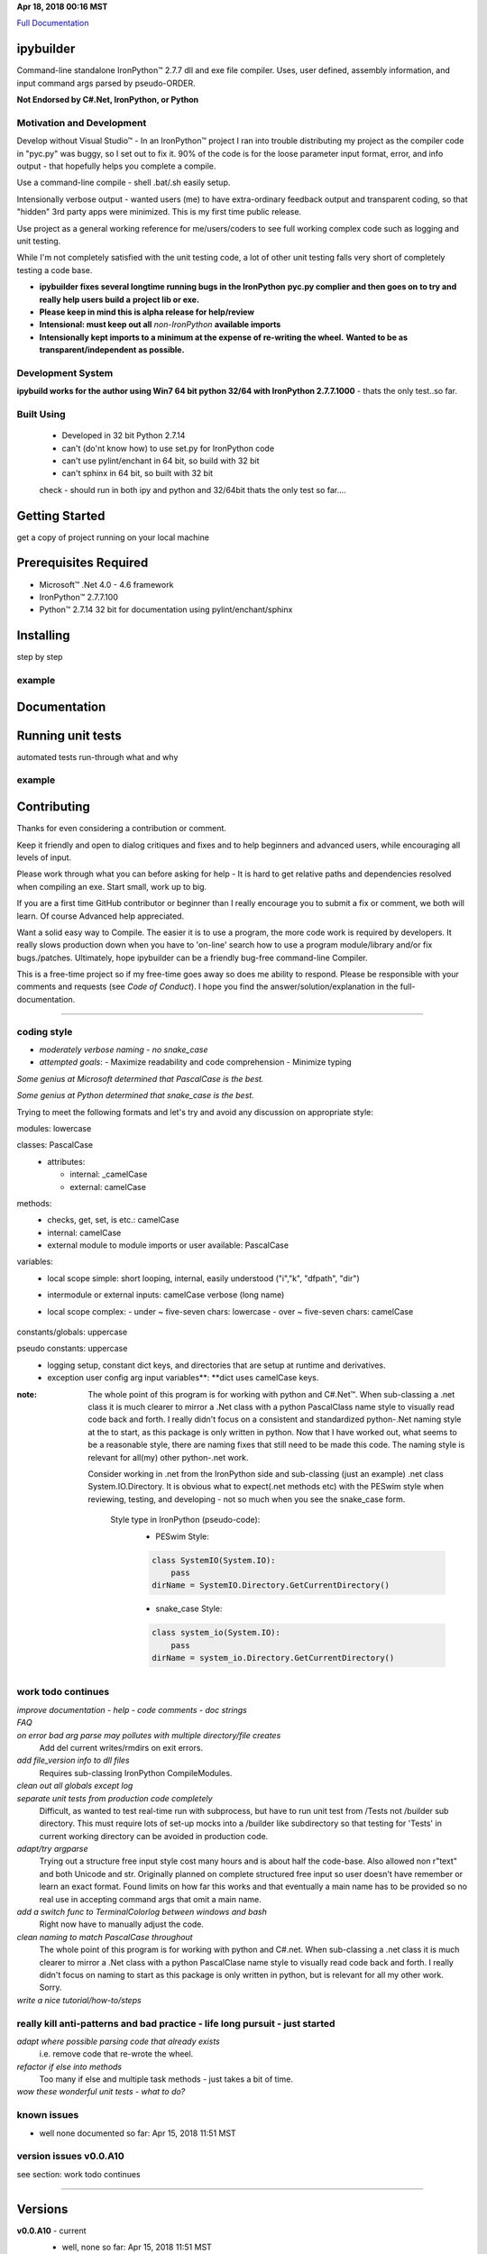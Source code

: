 ..  created on Fri Mar 24 17:26:26 2018
..  author: PE LLC peswin@mindspring.com
..  copyright: 2018, Howard Dunn. Apache 2.0 v2 licensed.
.. _Full Documentation: https://hbdunn.github.io/readme/
.. |trade| unicode:: U+02122


**Apr 18, 2018 00:16 MST**

`Full Documentation`_

ipybuilder
==========

Command-line standalone IronPython™ 2.7.7 dll and exe file compiler. Uses, user
defined, assembly information, and input command args parsed by pseudo-ORDER. 

**Not Endorsed by C#.Net, IronPython, or Python**

Motivation and Development
--------------------------

Develop without Visual Studio\ |trade| - In an IronPython\ |trade| project I
ran into trouble distributing my project as the compiler code in "pyc.py" was
buggy, so I set out to fix it. 90% of the code is for the loose parameter input
format, error, and info output - that hopefully helps you complete a compile.

Use a command-line compile - shell .bat/.sh easily setup.

Intensionally verbose output - wanted users (me) to have extra-ordinary
feedback output and transparent coding, so that "hidden" 3rd party apps were
minimized. This is my first time public release. 

Use project as a general working reference for me/users/coders to see full
working complex code such as logging and unit testing.

While I'm not completely satisfied with the unit testing code, a lot of
other unit testing falls very short of completely testing a code base.
 
- **ipybuilder fixes several longtime running bugs in the IronPython**
  **pyc.py complier and then goes on to try and really help users build a**
  **project lib or exe.**

- **Please keep in mind this is alpha release for help/review**
  
- **Intensional: must keep out all** *non-IronPython* **available imports**
  
- **Intensionally kept imports to a minimum at the expense of re-writing the wheel.**
  **Wanted to be as transparent/independent as possible.**

Development System 
------------------
**ipybuild works for the author using Win7 64 bit python 32/64 with 
IronPython 2.7.7.1000** - thats the only test..so far.

Built Using
-----------
  - Developed in 32 bit Python 2.7.14
  - can't (do'nt know how) to use set.py for IronPython code
  - can't use pylint/enchant in 64 bit, so build with 32 bit
  - can't sphinx in 64 bit, so built with 32 bit
  
  check - should run in both ipy and python and 32/64bit 
  thats the only test so far....

Getting Started
===============
get a copy of project running on your local machine 
 
Prerequisites Required
======================
- Microsoft\ |trade| .Net 4.0 - 4.6 framework
- IronPython\ |trade| 2.7.7.100
- Python\ |trade| 2.7.14 32 bit for documentation using pylint/enchant/sphinx

Installing
==========
step by step 

example
-------

Documentation
=============

Running unit tests
==================

automated tests run-through
what and why

example
-------

Contributing
============
Thanks for even considering a contribution or comment.

Keep it friendly and open to dialog critiques and fixes and to help beginners
and advanced users, while encouraging all levels of input.

Please work through what you can before asking for help - It is hard to get
relative paths and dependencies resolved when compiling an exe. Start small, 
work up to big.

If you are a first time GitHub contributor or beginner than I really encourage
you to submit a fix or comment, we both will learn. Of course Advanced help 
appreciated.

Want a solid easy way to Compile. The easier it is to use a program, the
more code work is required by developers. It really slows production down when you have to 
'on-line' search how to use a program module/library and/or fix bugs./patches.
Ultimately, hope ipybuilder can be a friendly bug-free command-line Compiler.

This is a free-time project so if my free-time goes away so does me ability to 
respond. Please be responsible with your comments and requests (see *Code of Conduct*). I hope you find
the answer/solution/explanation in the full-documentation.

****

coding style
------------
- *moderately verbose naming - no snake_case*

- *attempted goals*: 
  - Maximize readability and code comprehension
  - Minimize typing

*Some genius at Microsoft determined that PascalCase is the best.*    

*Some genius at Python determined that snake_case is the best.*

Trying to meet the following formats and let's try and avoid 
any discussion on appropriate style:

modules: lowercase
  \

classes: PascalCase
  - attributes:
  
    - internal: _camelCase
    - external: camelCase

methods:
  - checks, get, set, is etc.: camelCase      
  - internal: camelCase
  - external module to module imports or user available: PascalCase

variables:
  - local scope simple: short looping, internal, easily understood ("i","k", "dfpath", "dir")
  - intermodule or external inputs: camelCase verbose (long name) 
  - local scope complex:
    \
    - under ~ five-seven chars: lowercase
    - over ~ five-seven chars: camelCase
        \
constants/globals: uppercase
  \
pseudo constants: uppercase
  - logging setup, constant dict keys, and directories that are setup at runtime and derivatives.
    \
  - exception user config arg input variables**: **dict uses camelCase keys.
    \
:note:
    The whole point of this program is for working with python and C#.Net\ |trade|.
    When sub-classing a .net class it is much clearer to mirror a .Net class with a 
    python PascalClass name style to visually read code back and forth. 
    I really didn't focus on a consistent and standardized python-.Net naming style at the
    to start, as this package is only written in python. Now that I have worked out, what 
    seems to be a reasonable style, there are naming fixes that still need to be made this
    code. The naming style is relevant for all(my) other python-.net work. 
    
    Consider working in .net from the IronPython side and sub-classing (just an example)
    .net class System.IO.Directory. It is obvious what to expect(.net methods etc) with
    the PESwim style when reviewing, testing, and developing - not so much when you see 
    the snake_case form.
    
      Style type in IronPython (pseudo-code):
        - PESwim Style:
        .. code:: python
        
           class SystemIO(System.IO):
               pass  
           dirName = SystemIO.Directory.GetCurrentDirectory()  
             
        - snake_case Style:
        .. code:: python
        
           class system_io(System.IO):
               pass
           dirName = system_io.Directory.GetCurrentDirectory()   

work todo continues 
-------------------
*improve documentation - help - code comments - doc strings*
 \
*FAQ* 
 \
*on error bad arg parse may pollutes with multiple directory/file creates*
  Add del current writes/rmdirs on exit errors.
  
*add file_version info to dll files*
  Requires sub-classing IronPython CompileModules.
  
*clean out all globals except log*
  \
*separate unit tests from production code completely*
  Difficult, as wanted to test real-time run with subprocess, but
  have to run unit test from /Tests not /builder sub directory. This must 
  require lots of set-up mocks into a /builder like subdirectory so that 
  testing for 'Tests' in current working directory can be avoided in
  production code.
  
*adapt/try argparse*
  Trying out a structure free input style cost many hours and is about half
  the code-base. Also allowed non r"text" and both Unicode and str.
  Originally planned on complete structured free input so user doesn't have
  remember or learn an exact format. Found limits on how far this works and
  that eventually a main name has to be provided so no real use in accepting 
  command args that omit a main name.
  
*add a switch func to TerminalColorlog between windows and bash*
  Right now have to manually adjust the code.
  
*clean naming to match PascalCase throughout*
  The whole point of this program is for working with python and C#.net. When 
  sub-classing a .net class it is much clearer to mirror a .Net class with a 
  python PascalClase name style to visually read code back and forth. 
  I really didn't focus on naming to start as this package is only written
  in python, but is relevant for all my other work. Sorry.
 
*write a nice tutorial/how-to/steps*
 \
really kill anti-patterns and bad practice - life long pursuit - just started
-----------------------------------------------------------------------------
*adapt where possible parsing code that already exists*
  i.e. remove code that re-wrote the wheel.
   
*refactor if else into methods*
  Too many if else and multiple task methods - just takes a bit of time.
  
*wow these wonderful unit tests - what to do?* 
  \

known issues 
------------
- well none documented so far: Apr 15, 2018 11:51 MST

version issues v0.0.A10
-----------------------
see section: work todo continues
  \

****

Versions
========
**v0.0.A10** - current
  - well, none so far: Apr 15, 2018 11:51 MST

  **Version v0.0.A10**
    - Alpha release to start
    - Tested:
      - Window 7 64 platform - 32 bit python
    - issues:
      see: issues v0.0.A10
      \  
      
Authors
=======
Owner: Howard Dunn <peswin@mindspring.com>

Contributors
------------
- Please help by contributing

License
=======
ipybuilder is licensed under the Apache v2.0 License - see LICENSE file 
